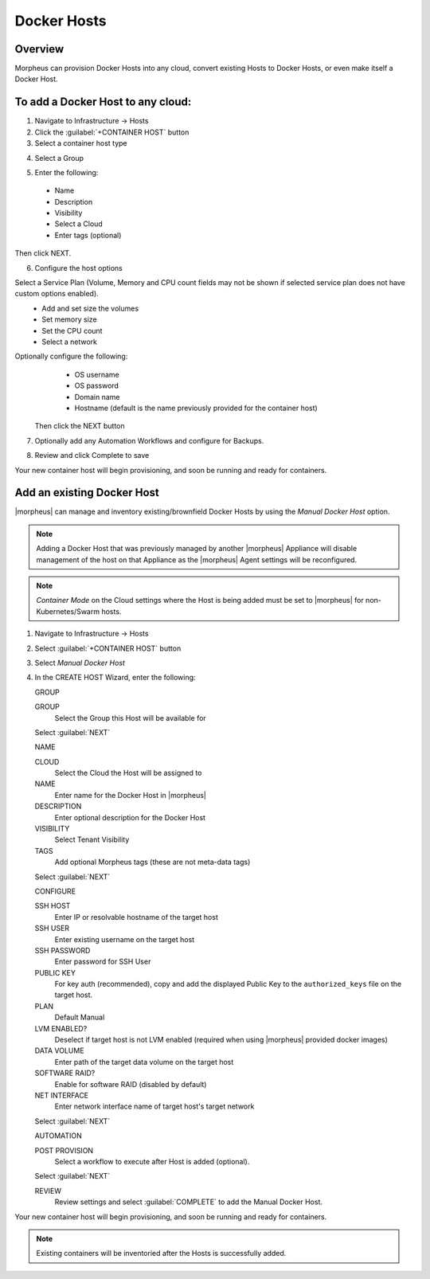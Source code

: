 Docker Hosts
------------

Overview
^^^^^^^^

Morpheus can provision Docker Hosts into any cloud, convert existing Hosts to Docker Hosts, or even make itself a Docker Host.

.. image:: /images/infrastructure/add_docker.gif

To add a Docker Host to any cloud:
^^^^^^^^^^^^^^^^^^^^^^^^^^^^^^^^^^

1. Navigate to Infrastructure -> Hosts
2. Click the :guilabel:`+CONTAINER HOST` button
3. Select a container host type

.. image:: /images/infrastructure/add_docker.png

4. Select a Group

.. image:: /images/infrastructure/select_group.png

.. [caption="Figure 3: ", title="Select Group", alt="Select Group"]

5. Enter the following:
  * Name
  * Description
  * Visibility
  * Select a Cloud
  * Enter tags (optional)

Then click NEXT.

.. image:: /images/infrastructure/create_host.png

.. [caption="Figure 4: ", title="Create Host", alt="Create Host"]

6. Configure the host options

Select a Service Plan (Volume, Memory and CPU count fields may not be shown if selected service plan does not have custom options enabled).
  * Add and set size the volumes
  * Set memory size
  * Set the CPU count
  * Select a network

Optionally configure the following:
  * OS username
  * OS password
  * Domain name
  * Hostname (default is the name previously provided for the container host)

 Then click the NEXT button


.. image:: /images/infrastructure/create_host_2.png

.. [caption="Figure 5: ", title="Create Host", alt="Create Host"]

7. Optionally add any Automation Workflows and configure for Backups.

.. image:: /images/infrastructure/docker_host_automation.png

.. [caption="Figure 6: ", title="Docker Host Automation", alt="Automation"]

8. Review and click Complete to save

.. image:: /images/infrastructure/save_docker_host.png

.. [caption="Figure 7: ", title="Save Docker Host", alt="Save"]

Your new container host will begin provisioning, and soon be running and ready for containers.

Add an existing Docker Host
^^^^^^^^^^^^^^^^^^^^^^^^^^^

|morpheus| can manage and inventory existing/brownfield Docker Hosts by using the `Manual Docker Host` option.

.. NOTE:: Adding a Docker Host that was previously managed by another |morpheus| Appliance will disable management of the host on that Appliance as the |morpheus| Agent settings will be reconfigured.

.. NOTE:: `Container Mode` on the Cloud settings where the Host is being added must be set to |morpheus| for non-Kubernetes/Swarm hosts.

1. Navigate to Infrastructure -> Hosts
2. Select :guilabel:`+CONTAINER HOST` button
3. Select `Manual Docker Host`
4. In the CREATE HOST Wizard, enter the following:

   GROUP

   GROUP
    Select the Group this Host will be available for

   Select :guilabel:`NEXT`

   NAME

   CLOUD
    Select the Cloud the Host will be assigned to
   NAME
    Enter name for the Docker Host in |morpheus|
   DESCRIPTION
    Enter optional description for the Docker Host
   VISIBILITY
    Select Tenant Visibility
   TAGS
    Add optional Morpheus tags (these are not meta-data tags)

   Select :guilabel:`NEXT`

   CONFIGURE

   SSH HOST
    Enter IP or resolvable hostname of the target host
   SSH USER
    Enter existing username on the target host
   SSH PASSWORD
    Enter password for SSH User
   PUBLIC KEY
    For key auth (recommended), copy and add the displayed Public Key to the ``authorized_keys`` file on the target host.
   PLAN
    Default Manual
   LVM ENABLED?
    Deselect if target host is not LVM enabled (required when using |morpheus| provided docker images)
   DATA VOLUME
    Enter path of the target data volume on the target host
   SOFTWARE RAID?
    Enable for software RAID (disabled by default)
   NET INTERFACE
    Enter network interface name of target host's target network

   Select :guilabel:`NEXT`

   AUTOMATION

   POST PROVISION
     Select a workflow to execute after Host is added (optional).

   Select :guilabel:`NEXT`

   REVIEW
    Review settings and select :guilabel:`COMPLETE` to add the Manual Docker Host.

Your new container host will begin provisioning, and soon be running and ready for containers.

.. NOTE:: Existing containers will be inventoried after the Hosts is successfully added.

